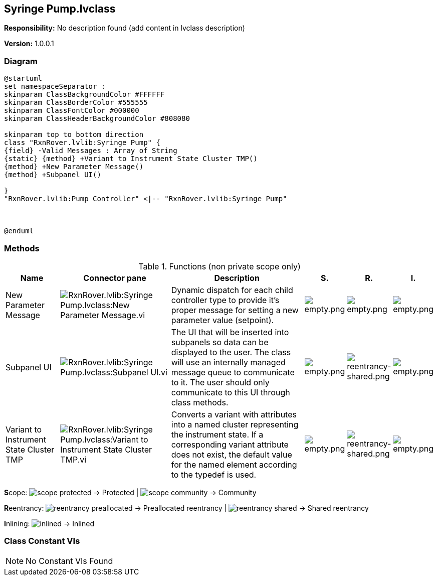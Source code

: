== Syringe Pump.lvclass

*Responsibility:*
No description found (add content in lvclass description)

*Version:* 1.0.0.1

=== Diagram

[plantuml, format="svg", align="center"]
....
@startuml
set namespaceSeparator :
skinparam ClassBackgroundColor #FFFFFF
skinparam ClassBorderColor #555555
skinparam ClassFontColor #000000
skinparam ClassHeaderBackgroundColor #808080

skinparam top to bottom direction
class "RxnRover.lvlib:Syringe Pump" {
{field} -Valid Messages : Array of String
{static} {method} +Variant to Instrument State Cluster TMP()
{method} +New Parameter Message()
{method} +Subpanel UI()

}
"RxnRover.lvlib:Pump Controller" <|-- "RxnRover.lvlib:Syringe Pump"



@enduml
....

=== Methods

.Functions (non private scope only)
[cols="<.<4d,<.<8a,<.<12d,<.<1a,<.<1a,<.<1a", %autowidth, frame=all, grid=all, stripes=none]
|===
|Name |Connector pane |Description |S. |R. |I.

|New Parameter Message
|image:RxnRover.lvlib_Syringe_Pump.lvclass_New_Parameter_Message.vi.png[RxnRover.lvlib:Syringe Pump.lvclass:New Parameter Message.vi]
|Dynamic dispatch for each child controller type to provide it's proper message for setting a new parameter value (setpoint).
|image:empty.png[empty.png]
|image:empty.png[empty.png]
|image:empty.png[empty.png]

|Subpanel UI
|image:RxnRover.lvlib_Syringe_Pump.lvclass_Subpanel_UI.vi.png[RxnRover.lvlib:Syringe Pump.lvclass:Subpanel UI.vi]
|The UI that will be inserted into subpanels so data can be displayed to the user. The class will use an internally managed message queue to communicate to it. The user should only communicate to this UI through class methods.
|image:empty.png[empty.png]
|image:reentrancy-shared.png[reentrancy-shared.png]
|image:empty.png[empty.png]

|Variant to Instrument State Cluster TMP
|image:RxnRover.lvlib_Syringe_Pump.lvclass_Variant_to_Instrument_State_Cluster_TMP.vi.png[RxnRover.lvlib:Syringe Pump.lvclass:Variant to Instrument State Cluster TMP.vi]
|Converts a variant with attributes into a named cluster representing the instrument state. If a corresponding variant attribute does not exist, the default value for the named element according to the typedef is used.
|image:empty.png[empty.png]
|image:reentrancy-shared.png[reentrancy-shared.png]
|image:empty.png[empty.png]
|===

**S**cope: image:scope-protected.png[] -> Protected | image:scope-community.png[] -> Community

**R**eentrancy: image:reentrancy-preallocated.png[] -> Preallocated reentrancy | image:reentrancy-shared.png[] -> Shared reentrancy

**I**nlining: image:inlined.png[] -> Inlined

=== Class Constant VIs

[NOTE]
====
No Constant VIs Found
====

